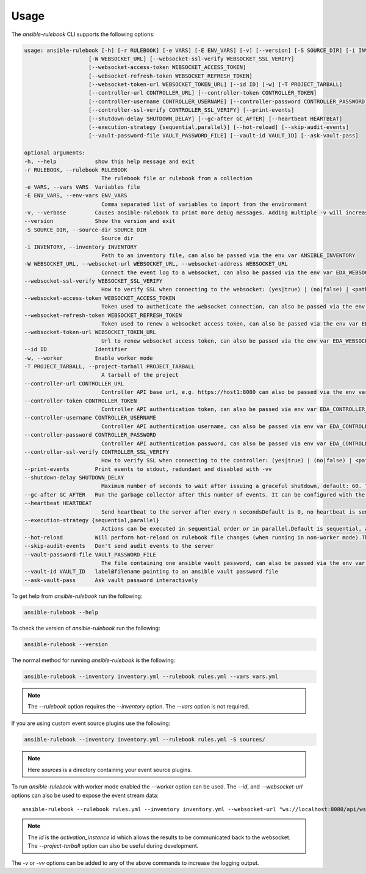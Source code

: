 =====
Usage
=====

The `ansible-rulebook` CLI supports the following options:

.. code-block:: console

    usage: ansible-rulebook [-h] [-r RULEBOOK] [-e VARS] [-E ENV_VARS] [-v] [--version] [-S SOURCE_DIR] [-i INVENTORY]
                        [-W WEBSOCKET_URL] [--websocket-ssl-verify WEBSOCKET_SSL_VERIFY]
                        [--websocket-access-token WEBSOCKET_ACCESS_TOKEN]
                        [--websocket-refresh-token WEBSOCKET_REFRESH_TOKEN]
                        [--websocket-token-url WEBSOCKET_TOKEN_URL] [--id ID] [-w] [-T PROJECT_TARBALL]
                        [--controller-url CONTROLLER_URL] [--controller-token CONTROLLER_TOKEN]
                        [--controller-username CONTROLLER_USERNAME] [--controller-password CONTROLLER_PASSWORD]
                        [--controller-ssl-verify CONTROLLER_SSL_VERIFY] [--print-events]
                        [--shutdown-delay SHUTDOWN_DELAY] [--gc-after GC_AFTER] [--heartbeat HEARTBEAT]
                        [--execution-strategy {sequential,parallel}] [--hot-reload] [--skip-audit-events]
                        [--vault-password-file VAULT_PASSWORD_FILE] [--vault-id VAULT_ID] [--ask-vault-pass]

    optional arguments:
    -h, --help            show this help message and exit
    -r RULEBOOK, --rulebook RULEBOOK
                            The rulebook file or rulebook from a collection
    -e VARS, --vars VARS  Variables file
    -E ENV_VARS, --env-vars ENV_VARS
                            Comma separated list of variables to import from the environment
    -v, --verbose         Causes ansible-rulebook to print more debug messages. Adding multiple -v will increase the verbosity, the default value is 0. The maximum value is 2. Events debugging might require -vv.
    --version             Show the version and exit
    -S SOURCE_DIR, --source-dir SOURCE_DIR
                            Source dir
    -i INVENTORY, --inventory INVENTORY
                            Path to an inventory file, can also be passed via the env var ANSIBLE_INVENTORY
    -W WEBSOCKET_URL, --websocket-url WEBSOCKET_URL, --websocket-address WEBSOCKET_URL
                            Connect the event log to a websocket, can also be passed via the env var EDA_WEBSOCKET_URL.
    --websocket-ssl-verify WEBSOCKET_SSL_VERIFY
                            How to verify SSL when connecting to the websocket: (yes|true) | (no|false) | <path to a CA bundle>, default to yes for wss connection, can also be passed via the env var EDA_WEBSOCKET_SSL_VERIFY.
    --websocket-access-token WEBSOCKET_ACCESS_TOKEN
                            Token used to autheticate the websocket connection, can also be passed via the env var EDA_WEBSOCKET_ACCESS_TOKEN
    --websocket-refresh-token WEBSOCKET_REFRESH_TOKEN
                            Token used to renew a websocket access token, can also be passed via the env var EDA_WEBSOCKET_REFRESH_TOKEN
    --websocket-token-url WEBSOCKET_TOKEN_URL
                            Url to renew websocket access token, can also be passed via the env var EDA_WEBSOCKET_TOKEN_URL
    --id ID               Identifier
    -w, --worker          Enable worker mode
    -T PROJECT_TARBALL, --project-tarball PROJECT_TARBALL
                            A tarball of the project
    --controller-url CONTROLLER_URL
                            Controller API base url, e.g. https://host1:8080 can also be passed via the env var EDA_CONTROLLER_URL, if your URL has a path it should include api in it. api would only be appended if the URL only contains host, port.
    --controller-token CONTROLLER_TOKEN
                            Controller API authentication token, can also be passed via env var EDA_CONTROLLER_TOKEN
    --controller-username CONTROLLER_USERNAME
                            Controller API authentication username, can also be passed via env var EDA_CONTROLLER_USERNAME
    --controller-password CONTROLLER_PASSWORD
                            Controller API authentication password, can also be passed via env var EDA_CONTROLLER_PASSWORD
    --controller-ssl-verify CONTROLLER_SSL_VERIFY
                            How to verify SSL when connecting to the controller: (yes|true) | (no|false) | <path to a CA bundle>, default to yes for https connection, can also be passed via env var EDA_CONTROLLER_SSL_VERIFY
    --print-events        Print events to stdout, redundant and disabled with -vv
    --shutdown-delay SHUTDOWN_DELAY
                            Maximum number of seconds to wait after issuing a graceful shutdown, default: 60. The process will shutdown if all actions complete before this time period. Can also be passed via the env var EDA_SHUTDOWN_DELAY
    --gc-after GC_AFTER   Run the garbage collector after this number of events. It can be configured with the environment variable EDA_GC_AFTER
    --heartbeat HEARTBEAT
                            Send heartbeat to the server after every n secondsDefault is 0, no heartbeat is sent
    --execution-strategy {sequential,parallel}
                            Actions can be executed in sequential order or in parallel.Default is sequential, actions will be run only after the previous one ends
    --hot-reload          Will perform hot-reload on rulebook file changes (when running in non-worker mode).This option is ignored in worker mode.
    --skip-audit-events   Don't send audit events to the server
    --vault-password-file VAULT_PASSWORD_FILE
                            The file containing one ansible vault password, can also be passed via the env var EDA_VAULT_PASSWORD_FILE.
    --vault-id VAULT_ID   label@filename pointing to an ansible vault password file
    --ask-vault-pass      Ask vault password interactively 

To get help from `ansible-rulebook` run the following:

.. code-block:: console

    ansible-rulebook --help

To check the version of `ansible-rulebook` run the following:

.. code-block:: console

    ansible-rulebook --version

The normal method for running `ansible-rulebook` is the following:

.. code-block:: console

    ansible-rulebook --inventory inventory.yml --rulebook rules.yml --vars vars.yml

.. note::
    The `--rulebook` option requires the `--inventory` option. The `--vars` option is not required.

If you are using custom event source plugins use the following:

.. code-block:: console

    ansible-rulebook --inventory inventory.yml --rulebook rules.yml -S sources/

.. note::
    Here `sources` is a directory containing your event source plugins.

To run `ansible-rulebook` with worker mode enabled the `--worker` option can be used. The `--id`, and `--websocket-url` options can also be used to expose the event stream data::

    ansible-rulebook --rulebook rules.yml --inventory inventory.yml --websocket-url "ws://localhost:8080/api/ws2" --id 1 --worker

.. note::
    The `id` is the `activation_instance` id which allows the results to be communicated back to the websocket.
    The `--project-tarball` option can also be useful during development.

The `-v` or `-vv` options can be added to any of the above commands to increase the logging output.
